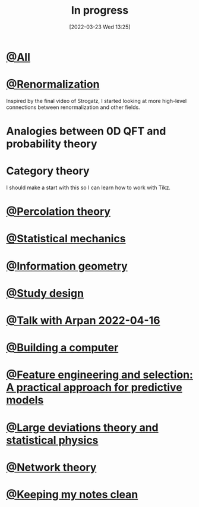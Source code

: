 #+title:      In progress
#+date:       [2022-03-23 Wed 13:25]
#+filetags:
#+identifier: 20220323T132538

* [[denote:20220326T103700][@All]]
* [[denote:20220322T170906][@Renormalization]]
Inspired by the final video of Strogatz, I started looking at more high-level connections between
renormalization and other fields.

* Analogies between 0D QFT and probability theory
* Category theory
I should make a start with this so I can learn how to work with Tikz.


* [[denote:20220324T120211][@Percolation theory]]
* [[denote:20220324T202851][@Statistical mechanics]]
* [[denote:20220406T001539][@Information geometry]]
* [[denote:20220411T175849][@Study design]]
* [[denote:20220416T191904][@Talk with Arpan 2022-04-16]]
* [[denote:20220419T212854][@Building a computer]]
* [[denote:20220420T223032][@Feature engineering and selection: A practical approach for predictive models]]
* [[denote:20220409T145515][@Large deviations theory and statistical physics]]
* [[denote:20220409T001345][@Network theory]]
* [[denote:20220323T181411][@Keeping my notes clean]]
